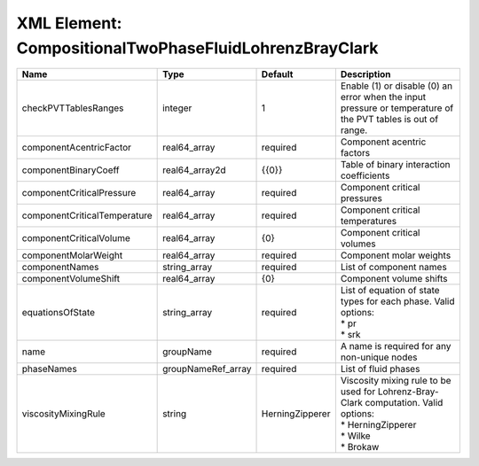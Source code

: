 XML Element: CompositionalTwoPhaseFluidLohrenzBrayClark
=======================================================

============================ ================== =============== ========================================================================================================================= 
Name                         Type               Default         Description                                                                                                               
============================ ================== =============== ========================================================================================================================= 
checkPVTTablesRanges         integer            1               Enable (1) or disable (0) an error when the input pressure or temperature of the PVT tables is out of range.              
componentAcentricFactor      real64_array       required        Component acentric factors                                                                                                
componentBinaryCoeff         real64_array2d     {{0}}           Table of binary interaction coefficients                                                                                  
componentCriticalPressure    real64_array       required        Component critical pressures                                                                                              
componentCriticalTemperature real64_array       required        Component critical temperatures                                                                                           
componentCriticalVolume      real64_array       {0}             Component critical volumes                                                                                                
componentMolarWeight         real64_array       required        Component molar weights                                                                                                   
componentNames               string_array       required        List of component names                                                                                                   
componentVolumeShift         real64_array       {0}             Component volume shifts                                                                                                   
equationsOfState             string_array       required        | List of equation of state types for each phase. Valid options:                                                            
                                                                | * pr                                                                                                                      
                                                                | * srk                                                                                                                     
name                         groupName          required        A name is required for any non-unique nodes                                                                               
phaseNames                   groupNameRef_array required        List of fluid phases                                                                                                      
viscosityMixingRule          string             HerningZipperer | Viscosity mixing rule to be used for Lohrenz-Bray-Clark computation. Valid options:                                       
                                                                | * HerningZipperer                                                                                                         
                                                                | * Wilke                                                                                                                   
                                                                | * Brokaw                                                                                                                  
============================ ================== =============== ========================================================================================================================= 


